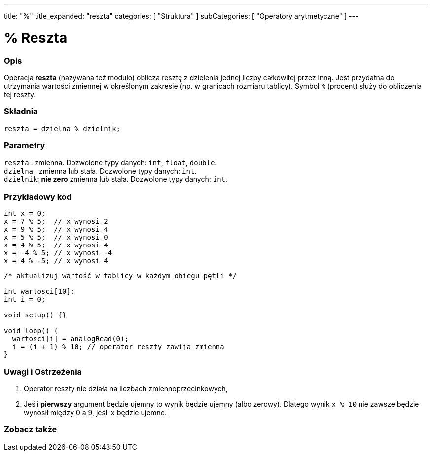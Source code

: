 ---
title: "%"
title_expanded: "reszta"
categories: [ "Struktura" ]
subCategories: [ "Operatory arytmetyczne" ]
---





= % Reszta


// POCZĄTEK SEKCJI OPISOWEJ
[#overview]
--

[float]
=== Opis
Operacja *reszta* (nazywana też modulo) oblicza resztę z dzielenia jednej liczby całkowitej przez inną. Jest przydatna do utrzymania wartości zmiennej w określonym zakresie (np. w granicach rozmiaru tablicy). Symbol `%` (procent) służy do obliczenia tej reszty.
[%hardbreaks]


[float]
=== Składnia
`reszta = dzielna % dzielnik;`

[float]
=== Parametry
`reszta`  : zmienna. Dozwolone typy danych: `int`, `float`, `double`. +
`dzielna` : zmienna lub stała. Dozwolone typy danych: `int`. +
`dzielnik`: *nie zero* zmienna lub stała. Dozwolone typy danych: `int`.

--
// KONIEC SEKCJI OPISOWEJ



// POCZĄTEK SEKCJI JAK UŻYWAĆ
[#howtouse]
--

[float]
=== Przykładowy kod

[source,arduino]
----
int x = 0;
x = 7 % 5;  // x wynosi 2
x = 9 % 5;  // x wynosi 4
x = 5 % 5;  // x wynosi 0
x = 4 % 5;  // x wynosi 4
x = -4 % 5; // x wynosi -4
x = 4 % -5; // x wynosi 4
----

[source,arduino]
----
/* aktualizuj wartość w tablicy w każdym obiegu pętli */

int wartosci[10];
int i = 0;

void setup() {}

void loop() {
  wartosci[i] = analogRead(0);
  i = (i + 1) % 10; // operator reszty zawija zmienną
}
----
[%hardbreaks]

[float]
=== Uwagi i Ostrzeżenia
1. Operator reszty nie działa na liczbach zmiennoprzecinkowych,

2. Jeśli *pierwszy* argument będzie ujemny to wynik będzie ujemny (albo zerowy).
Dlatego wynik `x % 10` nie zawsze będzie wynosił między 0 a 9, jeśli `x` będzie ujemne.
[%hardbreaks]

--
// KONIEC SEKCJI JAK UŻYWAĆ

// POCZĄTEK SEKCJI ZOBACZ TAKŻE
[#see_also]
--

[float]
=== Zobacz także

[role="language"]

--
// KONIEC SEKCJI ZOBACZ TAKŻE
